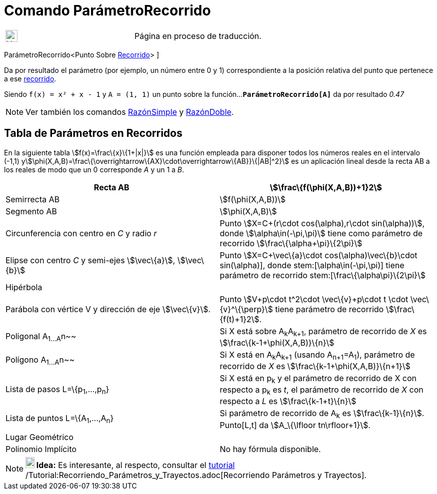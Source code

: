 = Comando ParámetroRecorrido
:page-en: commands/PathParameter
ifdef::env-github[:imagesdir: /es/modules/ROOT/assets/images]

[width="100%",cols="50%,50%",]
|===
a|
image:24px-UnderConstruction.png[UnderConstruction.png,width=24,height=24]

|Página en proceso de traducción.
|===

ParámetroRecorrido[ [.small]##<##Punto Sobre xref:/Objetos_Geométricos.adoc[Recorrido][.small]##>## ]

Da por resultado el parámetro (por ejemplo, un número entre 0 y 1) correspondiente a la posición relativa del punto que
pertenece a ese xref:/Objetos_Geométricos.adoc[recorrido].

[EXAMPLE]
====

Siendo `++f(x) = x² + x - 1++` y `++A = (1, 1)++` un punto sobre la función...*`++ParámetroRecorrido[A]++`* da por
resultado _0.47_

====

[NOTE]
====

Ver también los comandos xref:/commands/RazónSimple.adoc[RazónSimple] y xref:/commands/RazónDoble.adoc[RazónDoble].

====

== Tabla de Parámetros en Recorridos

En la siguiente tabla stem:[f(x)=\frac\{x}\{1+|x|}] es una función empleada para disponer todos los números reales en el
intervalo (-1,1) ystem:[\phi(X,A,B)=\frac\{\overrightarrow\{AX}\cdot\overrightarrow\{AB}}\{|AB|^2}] es un aplicación
lineal desde la recta AB a los reales de modo que un 0 corresponde _A_ y un 1 a _B_.

[cols=",",]
|===
|Recta AB |stem:[\frac\{f(\phi(X,A,B))+1}2]

|Semirrecta AB |stem:[f(\phi(X,A,B))]

|Segmento AB |stem:[\phi(X,A,B)]

|Circunferencia con centro en _C_ y radio _r_ |Punto stem:[X=C+(r\cdot cos(\alpha),r\cdot sin(\alpha))], donde
stem:[\alpha\in(-\pi,\pi)] tiene como parámetro de recorrido stem:[\frac\{\alpha+\pi}\{2\pi}]

|Elipse con centro _C_ y semi-ejes stem:[\vec\{a}], stem:[\vec\{b}] |Punto stem:[X=C+\vec\{a}\cdot
cos(\alpha)+\vec\{b}\cdot sin(\alpha)], donde stem:[\alpha\in(-\pi,\pi)] tiene parámetro de recorrido
stem:[\frac\{\alpha+\pi}\{2\pi}]

|Hipérbola |

|Parábola con vértice V y dirección de eje stem:[\vec\{v}]. |Punto stem:[V+p\cdot t^2\cdot \vec\{v}+p\cdot t \cdot
\vec\{v}^\{\perp}] tiene parámetro de recorrido stem:[\frac\{f(t)+1}2].

|Poligonal A~1...A~n~~ |Si X está sobre A~k~A~k+1~, parámetro de recorrido de _X_ es stem:[\frac\{k-1+\phi(X,A,B)}\{n}]

|Polígono A~1...A~n~~ |Si X está en A~k~A~k+1~ (usando A~n+1~=A~1~), parámetro de recorrido de _X_ es
stem:[\frac\{k-1+\phi(X,A,B)}\{n+1}]

|Lista de pasos L=\{p~1~,...,p~n~} |Si X está en p~k~ y el parámetro de recorrido de X con respecto a p~k~ es _t_, el
parámetro de recorrido de _X_ con respecto a _L_ es stem:[\frac\{k-1+t}\{n}]

|Lista de puntos L=\{A~1~,...,A~n~} |Si parámetro de recorrido de A~k~ es stem:[\frac\{k-1}\{n}]. Punto[L,t] da
stem:[A_\{\lfloor tn\rfloor+1}].

|Lugar Geométrico |

|Polinomio Implícito |No hay fórmula disponible.
|===

[NOTE]
====

*image:18px-Bulbgraph.png[Note,title="Note",width=18,height=22] Idea:* Es interesante, al respecto, consultar el
xref:/Tutoriales.adoc[tutorial] /Tutorial:Recorriendo_Parámetros_y_Trayectos.adoc[Recorriendo Parámetros y Trayectos].

====
